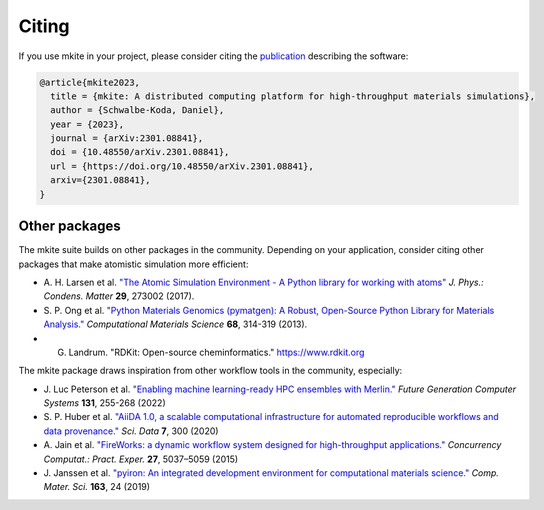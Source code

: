 ======
Citing
======

If you use mkite in your project, please consider citing the `publication <https://doi.org/10.48550/arXiv.2301.08841>`_ describing the software:

.. code-block:: bibtex

    @article{mkite2023,
      title = {mkite: A distributed computing platform for high-throughput materials simulations},
      author = {Schwalbe-Koda, Daniel},
      year = {2023},
      journal = {arXiv:2301.08841},
      doi = {10.48550/arXiv.2301.08841},
      url = {https://doi.org/10.48550/arXiv.2301.08841},
      arxiv={2301.08841},
    }


Other packages
--------------

The mkite suite builds on other packages in the community.
Depending on your application, consider citing other packages that make atomistic simulation more efficient:

- A. H. Larsen et al.
  `"The Atomic Simulation Environment - A Python library for working with atoms" <https://doi.org/10.1088/1361-648X/aa680e>`_
  *J. Phys.: Condens. Matter* **29**, 273002 (2017).

- S. P. Ong et al. 
  `"Python Materials Genomics (pymatgen): A Robust, Open-Source Python Library for Materials Analysis." <https://doi.org/10.1016/j.commatsci.2012.10.028>`_
  *Computational Materials Science* **68**, 314-319 (2013).

- G. Landrum. "RDKit: Open-source cheminformatics." https://www.rdkit.org

The mkite package draws inspiration from other workflow tools in the community, especially:

- J. Luc Peterson et al.
  `"Enabling machine learning-ready HPC ensembles with Merlin." <https://doi.org/10.1016/j.future.2022.01.024>`_
  *Future Generation Computer Systems* **131**, 255-268 (2022)

- S. P. Huber et al.
  `"AiiDA 1.0, a scalable computational infrastructure for automated reproducible workflows and data provenance." <https://doi.org/10.1038/s41597-020-00638-4>`_
  *Sci. Data* **7**, 300 (2020)

- A. Jain et al.
  `"FireWorks: a dynamic workflow system designed for high-throughput applications." <https://doi.org/10.1002/cpe.3505>`_
  *Concurrency Computat.: Pract. Exper.* **27**, 5037–5059 (2015)

- J. Janssen et al.
  `"pyiron: An integrated development environment for computational materials science." <https://doi.org/10.1016/j.commatsci.2018.07.043>`_
  *Comp. Mater. Sci.* **163**, 24 (2019)
